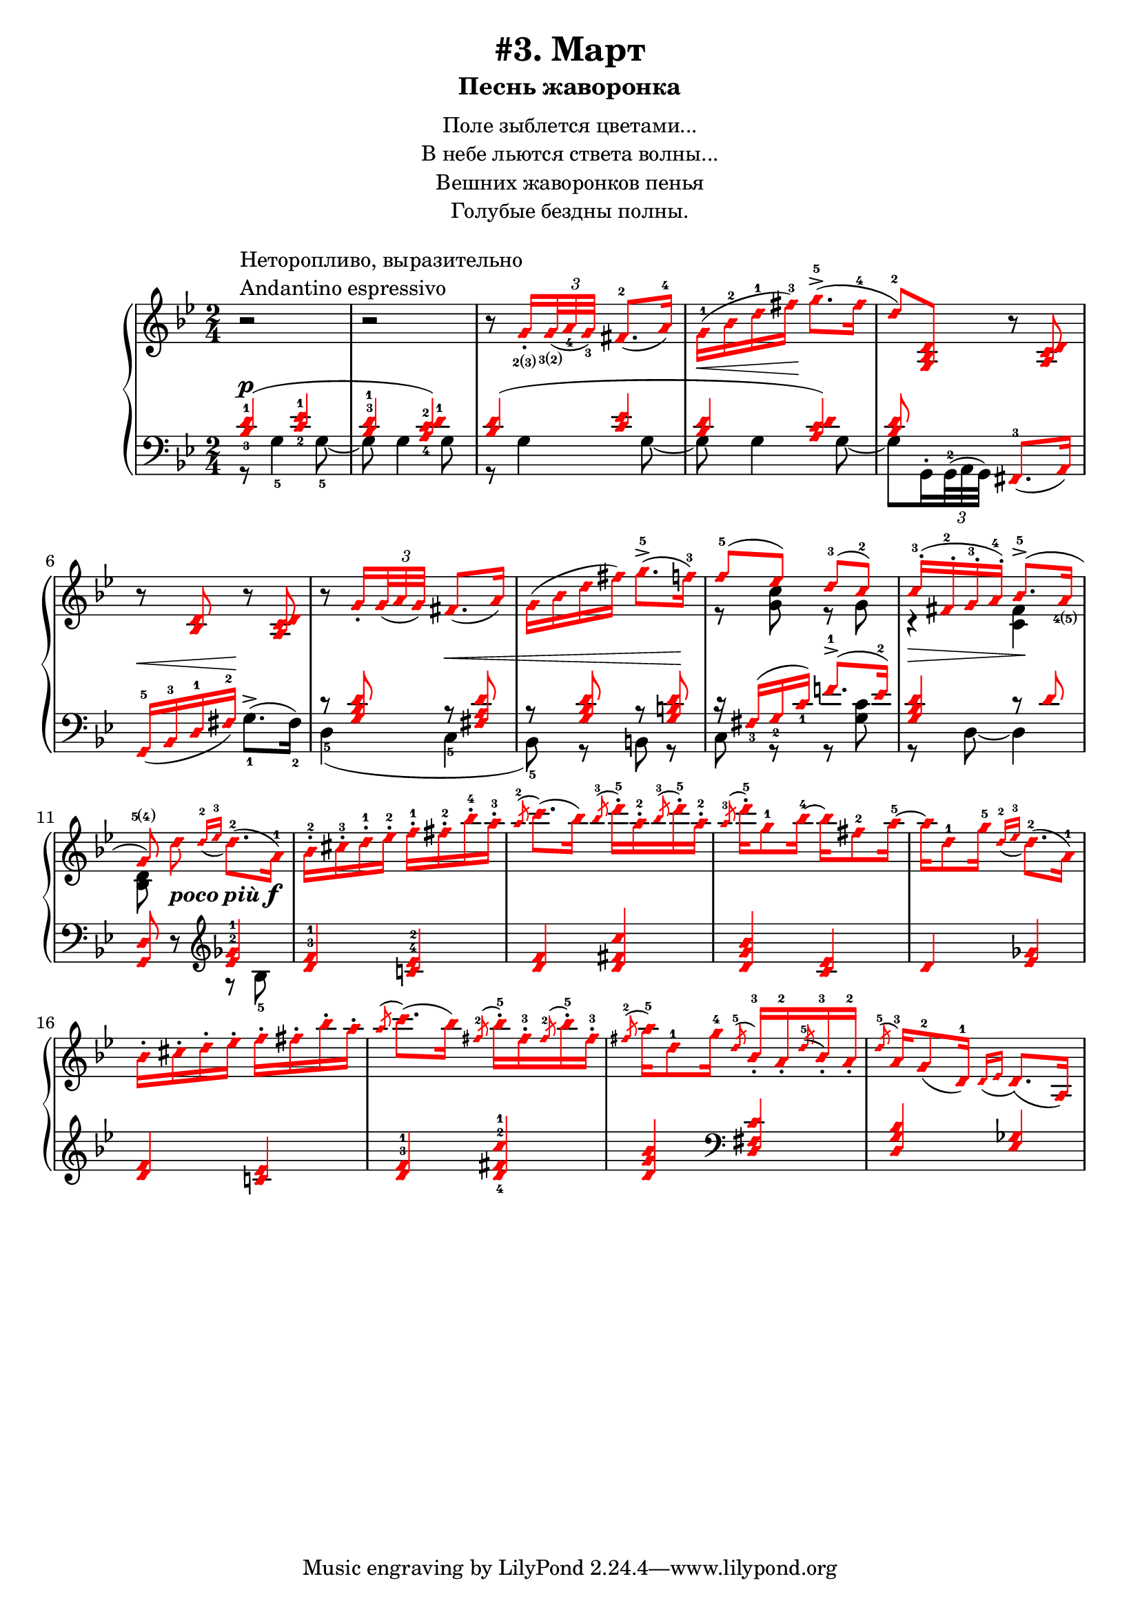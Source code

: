 \version "2.18.2"
% vim:set ai ts=4 sw=4 sts=4 et :
\header {
    title="#3. Март"
    subtitle="Песнь жаворонка"
}
\markup {
    \fill-line {
        \center-column {
            \null
            \line { Поле зыблется цветами... }
            \line { В небе льются ствета волны... }
            \line { Вешних жаворонков пенья }
            \line { Голубые бездны полны. }
            \null
        }
    }
}

%fingBC = \finger \markup \tied-lyric #"2~3"
fingBC = \finger \markup { \concat {2(3)} }
fingCB = \finger \markup { \concat {3(2)} }
fingDE = \finger \markup { \concat {4(5)} }
fingED = \finger \markup { \concat {5(4)} }
andantino = \markup{
                \column {
                    \line{Неторопливо, выразительно}
                    \line{Andantino espressivo}
                }
            }

\new PianoStaff <<
    \new Staff <<
        \clef "treble"
        \key g \minor
        \time 2/4
        \new Voice {
            \voiceOneStyle
            \relative c''{
                % ----- 1
                \oneVoice
                \override Fingering.font-size = #-7
                \override TupletBracket.bracket-visibility = #'if-no-beam
                \override Fingering.staff-padding = #'()
                r2 ^\andantino |
                % ----- 2
                r |
                % ----- 3
                r8
                    \voiceOne g16_._\fingBC
                    \tuplet 3/2 {<g>32_\fingCB_( <a_4> <g_3>)} fis8.-2_( a16-4) |
                % ----- 4
                \stemDown g-1( \< bes-2 d-1 fis-3) \! g8.->-5( fis16-4 |
                % ----- 5
                \stemUp d8-2) <g,, bes d>
                    \oneVoice r <a c d> |
                % ----- 6
                r <bes d> r <a c d> |
                % ----- 7
                r
                \voiceOne g'16_.
                    \tuplet 3/2 { g32_( a g) } fis8._( a16) |
                % ----- 8
                \stemDown g( bes d fis) g8.->-5( f16-3) |
                % ----- 9
                \stemUp f8-5( ees) d-3( c-2) |
                % ----- 10
                c16-.-3( fis,-.-2 g-.-3 a-.-4) bes8.->-5( a16_\fingDE |
                % ----- 11
                \autoBeamOff
                    g8\fingED)
                    \stemDown d' _\markup { \bold { \italic {poco più} } \dynamic f }
                    \autoBeamOn
                    \stemUp
                    \grace {d16-2_( ees-3}
                    \stemDown d8.-2)( a16-1) |
                % ----- 12
                bes-.-2 cis-.-3 d-.-1 ees-.-2 f-.-1 fis-.-2 bes-.-4 a-.-3 |
                % ----- 13
                \stemUp
                    \acciaccatura a8-2
                    \stemDown c8.( bes16)
                    \stemUp
                    \acciaccatura bes8-3
                    \stemDown d16-.-5 a-.-2
                    \stemUp
                    \acciaccatura bes8-3
                    \stemDown d16-.-5 a-.-2 |
                % ----- 14
                \stemUp
                    \acciaccatura a8-3
                    \stemDown d16-.-5 g,8-1 bes16-4 ~ bes fis8-2 a16-5 ~ |
                % ----- 15
                a d,8-1 g16-5
                    \stemUp
                    \grace {d16-2_( ees-3}
                    \stemDown d8.-2)( a16-1) |
                % ----- 16
                bes16-. cis-. d-. ees-. f-. fis-. bes-. a-. |
                % ----- 17
                \stemUp
                    \acciaccatura a8
                    \stemDown c8.( bes16)
                    \stemUp
                    \acciaccatura fis8-2
                    \stemDown bes16-.-5 fis-.-3
                    \stemUp
                    \acciaccatura fis8-2
                    \stemDown bes16-.-5 fis-.-3 |
                % ----- 18
                \stemUp
                    \acciaccatura fis8-2
                    \stemDown a16-5 d,8-1 g16-4
                    \stemUp
                    \acciaccatura d8-5 bes16_.-3 a_.-2
                    \acciaccatura d8-5 bes16_.-3 a_.-2 |
                % ----- 19
                \acciaccatura d8-5 a16-3 g8-2_( d16-1)
                    \grace {d16_( ees} d8.)_( a16) |
                % ----- 20
            }
        }
        \new Voice {
            \voiceTwo
            \relative c'{
                % ----- 1..8
                s2 | s | s | s | s | s | s | s |
                % ----- 9
                r8 <g' c> r g |
                % ----- 10
                r4 \> <fis c> \! |
                % ----- 11
                <bes, d>8 
            }
        }
    >>
    \new Staff <<
        \clef "bass"
        \key g \minor
        \new Voice {
            \voiceOne
            \voiceOneStyle
            \override Fingering.font-size = #-7
            \dynamicUp
            \relative c' {
                % ----- 1
                \override Fingering.staff-padding = #'()
                <bes-3 d-1>4( \p <c-2 ees-1> |
                % ----- 2
                <bes^3 d-1> <a-4 c-2 d-1>) |
                % ----- 3
                <bes d>( <c ees> |
                % ----- 4
                <bes d> <a c d>) |
                % ----- 5
                <bes d>8 s <fis,-3>8._( a16) |
                % ----- 6
                g16-5_( \< bes-3 d-1 fis-2) \! s4 |
                % ----- 7
                r8 <g bes d> r \< <fis a d> |
                % ----- 8
                r8 <g bes d> r <g b d> \! |
                % ----- 9
                r16 fis_3( g_2 c_1) f!8.^1-> ( ees16^2) |
                % ----- 10
                <g, bes d>4 r8 d' |
                % ----- 11
                \oneVoice
                <g,, d'> r
                    %^\markup { \bold { \italic {poco più} } \dynamic f }
                    \clef "treble"
                    \voiceOne
                    <ees''^2 ges^1>4 |
                % ----- 12
                <d^3 f^1> <c!^4 ees^2> |
                % ----- 13
                <d f> <d fis c'> |
                % ----- 14
                <d g bes> <c ees> |
                % ----- 15
                d <ees ges> |
                % ----- 16
                <d f> <c! ees> |
                % ----- 17
                <d^3 f^1> <d-4 fis-2 c'-1> |
                % ----- 18
                <d g bes>
                    \clef "bass" <d, fis c'> |
                % ----- 19
                <d g bes> <ees ges> |
                % ----- 20
            }
        }
        \new Voice {
            \voiceTwo
            \override Fingering.font-size = #-7
            \override TupletBracket.bracket-visibility = #'if-no-beam
            \relative c' {
                % ----- 1
                r8 g4-5 g8-5~ |
                % ----- 2
                g g4 g8 |
                % ----- 3
                r g4 g8~ |
                % ----- 4
                g g4 g8~ |
                % ----- 5
                \override Fingering.staff-padding = #'()
                g8 g,16^. \tuplet 3/2 {g32^2^( a g)} s4 |
                % ----- 6
                s4 g'8.^>-1^( fis16-2) |
                % ----- 7
                d4-5( c-5 |
                % ----- 8
                bes8-5) r b r |
                % ----- 9
                c r r <g' c> |
                % ----- 10
                r d~d4 |
                % ----- 11
                s4 r8 bes'8-5 |
                % ----- 12
            }
        }
    >>
>>

